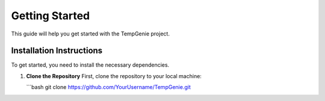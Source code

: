 Getting Started
===============

This guide will help you get started with the TempGenie project.

Installation Instructions
-------------------------

To get started, you need to install the necessary dependencies.

1. **Clone the Repository**  
   First, clone the repository to your local machine:

   ```bash
   git clone https://github.com/YourUsername/TempGenie.git
